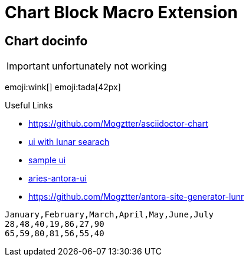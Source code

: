= Chart Block Macro Extension
:docinfo: shared

== Chart docinfo

IMPORTANT: unfortunately not working

emoji:wink[]
emoji:tada[42px]

.Useful Links
- https://github.com/Mogztter/asciidoctor-chart
- https://github.com/decidim/documentation-antora-ui[ui with lunar searach]
- https://docs.decidim.org/en/contribute/#whitepaper:index.adoc[sample ui]
- https://github.com/apache/aries-antora-ui[aries-antora-ui]
- https://github.com/Mogztter/antora-site-generator-lunr

[chart,line]
....
January,February,March,April,May,June,July
28,48,40,19,86,27,90
65,59,80,81,56,55,40
....

// chart::sample-data.csv[line]

// chart::sample-data.csv[bar,600,300,engine="chartist"]

// chart::sample-data.csv[height=200,width=500]

// chart::sample-data.csv[spline,500,400]

// // Set axis labels (c3js only, see https://c3js.org/samples/axes_label.html)
// chart::sample-data.csv[step, 500, 400, axis-x-label="X Label", axis-y-label="Y Label"]

// // Set data names (c3js only, see https://c3js.org/samples/data_name.html)
// chart::sample-data.csv[line, data-names="{'0':'Name 1', '1':'Name 2'}"]

